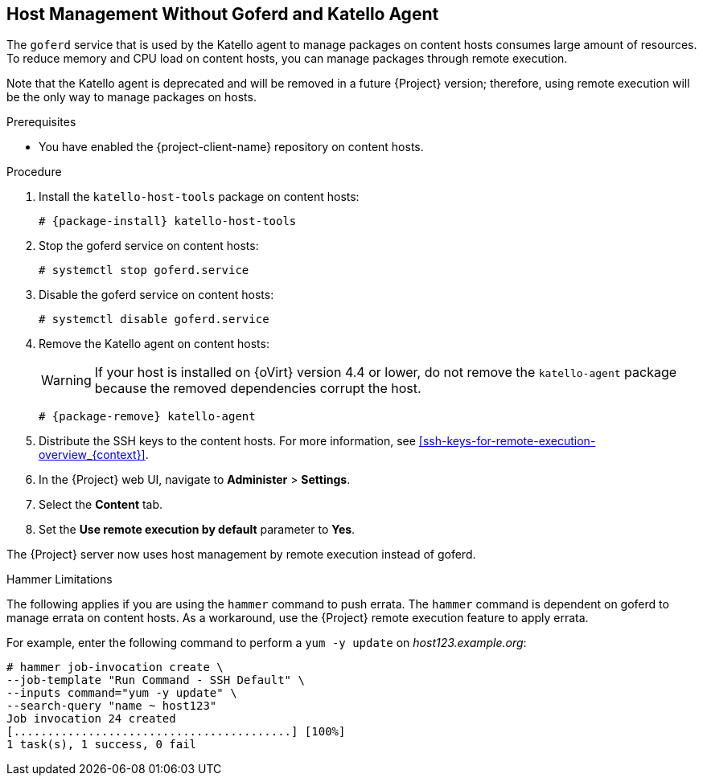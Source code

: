 [id="host-management-without-goferd-and-katello-agent_{context}"]
== Host Management Without Goferd and Katello Agent

The `goferd` service that is used by the Katello agent to manage packages on content hosts consumes large amount of resources. To reduce memory and CPU load on content hosts, you can manage packages through remote execution.

Note that the Katello agent is deprecated and will be removed in a future {Project} version; therefore, using remote execution will be the only way to manage packages on hosts.

.Prerequisites

ifeval::["{build}" == "satellite"]
* You have enabled the {project-client-name} repository on {ProjectServer}. For more information, see {InstallingProjectDocURL}performing-additional-configuration#enabling-the-satellite-tools-repository_{project-context}[Enabling the {project-client-name} Repository] in _{project-installation-guide-title}_.

* You have synchronized the {project-client-name} repository on {ProjectServer}. For more information, see {InstallingProjectDocURL}performing-additional-configuration#synchronizing-the-satellite-tools-repository_{project-context}[Synchronizing the {project-client-name} Repository] in _{project-installation-guide-title}_.
endif::[]

* You have enabled the {project-client-name} repository on content hosts.

.Procedure

. Install  the `katello-host-tools` package on content hosts:
+
[options="nowrap", subs="+quotes,verbatim,attributes"]
----
# {package-install} katello-host-tools
----

. Stop the goferd service on content hosts:
+
[options="nowrap", subs="+quotes,verbatim,attributes"]
----
# systemctl stop goferd.service
----

. Disable the goferd service on content hosts:
+
[options="nowrap", subs="+quotes,verbatim,attributes"]
----
# systemctl disable goferd.service
----

. Remove the Katello agent on content hosts:
+
WARNING: If your host is installed on {oVirt} version 4.4 or lower, do not remove the `katello-agent` package because the removed dependencies corrupt the host.
+
[options="nowrap" subs="+quotes,attributes"]
----
# {package-remove} katello-agent
----

. Distribute the SSH keys to the content hosts. For more information, see xref:ssh-keys-for-remote-execution-overview_{context}[].

. In the {Project} web UI, navigate to *Administer* > *Settings*.

. Select the *Content* tab.

. Set the *Use remote execution by default* parameter to *Yes*.

The {Project} server now uses host management by remote execution instead of goferd.

.Hammer Limitations

The following applies if you are using the `hammer` command to push errata. The `hammer` command is dependent on goferd to manage errata on content hosts. As a workaround, use the {Project} remote execution feature to apply errata.

For example, enter the following command to perform a `yum -y update` on _host123.example.org_:
[options="nowrap", subs="+quotes,verbatim,attributes"]
----
# hammer job-invocation create \
--job-template "Run Command - SSH Default" \
--inputs command="yum -y update" \
--search-query "name ~ host123"
Job invocation 24 created
[.........................................] [100%]
1 task(s), 1 success, 0 fail
----
